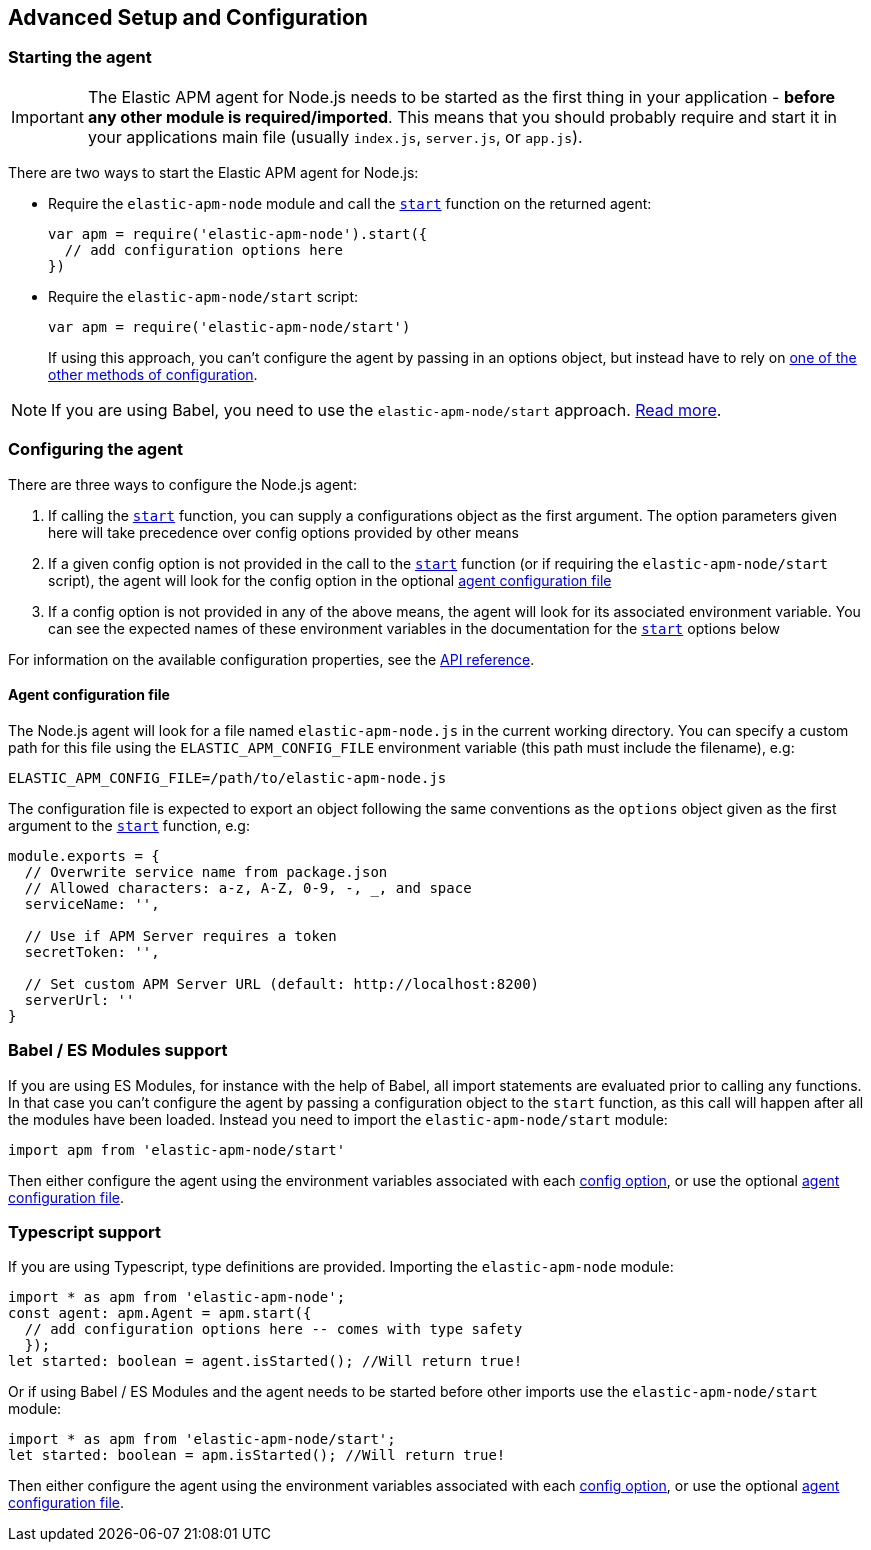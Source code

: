 [[advanced-setup]]

ifdef::env-github[]
NOTE: For the best reading experience,
please view this documentation at https://www.elastic.co/guide/en/apm/agent/nodejs/current/advanced-setup.html[elastic.co]
endif::[]

== Advanced Setup and Configuration

[float]
[[starting-the-agent]]
=== Starting the agent

IMPORTANT: The Elastic APM agent for Node.js needs to be started as the first thing in your application - *before any other module is required/imported*.
This means that you should probably require and start it in your applications main file (usually `index.js`, `server.js`, or `app.js`).

There are two ways to start the Elastic APM agent for Node.js:

* Require the `elastic-apm-node` module and call the <<apm-start,`start`>> function on the returned agent:
+
[source,js]
----
var apm = require('elastic-apm-node').start({
  // add configuration options here
})
----
* Require the `elastic-apm-node/start` script:
+
[source,js]
----
var apm = require('elastic-apm-node/start')
----
+
If using this approach,
you can't configure the agent by passing in an options object,
but instead have to rely on <<configuring-the-agent,one of the other methods of configuration>>.

NOTE: If you are using Babel, you need to use the `elastic-apm-node/start` approach.
<<es-modules,Read more>>.

[float]
[[configuring-the-agent]]
=== Configuring the agent

There are three ways to configure the Node.js agent:

1. If calling the <<apm-start,`start`>> function,
you can supply a configurations object as the first argument.
The option parameters given here will take precedence over config options provided by other means

2. If a given config option is not provided in the call to the <<apm-start,`start`>> function (or if requiring the `elastic-apm-node/start` script),
the agent will look for the config option in the optional <<agent-configuration-file,agent configuration file>>

3. If a config option is not provided in any of the above means,
the agent will look for its associated environment variable.
You can see the expected names of these environment variables in the documentation for the <<apm-start,`start`>> options below

For information on the available configuration properties, see the <<apm-start,API reference>>.

[float]
[[agent-configuration-file]]
==== Agent configuration file

The Node.js agent will look for a file named `elastic-apm-node.js` in the current working directory. You can specify a custom path for this file using
the `ELASTIC_APM_CONFIG_FILE` environment variable (this path must include the filename), e.g:

[source,bash]
----
ELASTIC_APM_CONFIG_FILE=/path/to/elastic-apm-node.js
----

The configuration file is expected to export an object following the same conventions as the `options` object given as the first argument
to the <<apm-start,`start`>> function, e.g:

[source,js]
----
module.exports = {
  // Overwrite service name from package.json
  // Allowed characters: a-z, A-Z, 0-9, -, _, and space
  serviceName: '',

  // Use if APM Server requires a token
  secretToken: '',

  // Set custom APM Server URL (default: http://localhost:8200)
  serverUrl: ''
}
----

[float]
[[es-modules]]
=== Babel / ES Modules support

If you are using ES Modules,
for instance with the help of Babel,
all import statements are evaluated prior to calling any functions.
In that case you can't configure the agent by passing a configuration object to the `start` function,
as this call will happen after all the modules have been loaded.
Instead you need to import the `elastic-apm-node/start` module:

[source,js]
----
import apm from 'elastic-apm-node/start'
----

Then either configure the agent using the environment variables associated with each <<apm-start,config option>>,
or use the optional <<agent-configuration-file,agent configuration file>>.

[float]
[[typescript]]
=== Typescript support

If you are using Typescript, type definitions are provided. Importing the `elastic-apm-node` module:

[source,js]
----
import * as apm from 'elastic-apm-node';
const agent: apm.Agent = apm.start({
  // add configuration options here -- comes with type safety
  });
let started: boolean = agent.isStarted(); //Will return true!
----

Or if using Babel / ES Modules and the agent needs to be started before other imports use the `elastic-apm-node/start` module: 

[source,js]
----
import * as apm from 'elastic-apm-node/start';
let started: boolean = apm.isStarted(); //Will return true!
----


Then either configure the agent using the environment variables associated with each <<apm-start,config option>>,
or use the optional <<agent-configuration-file,agent configuration file>>.

